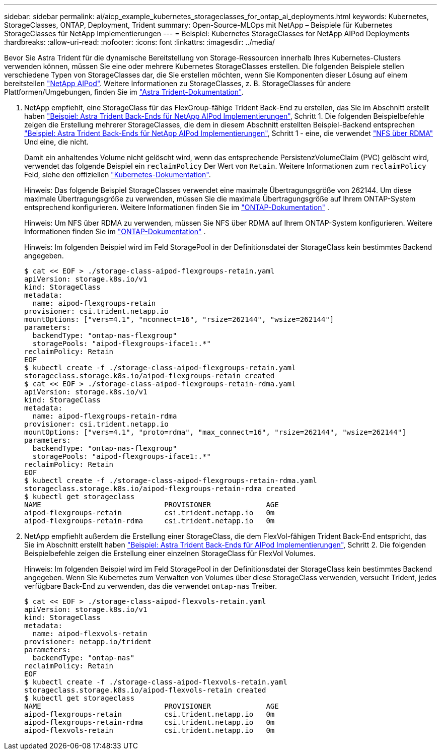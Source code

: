 ---
sidebar: sidebar 
permalink: ai/aicp_example_kubernetes_storageclasses_for_ontap_ai_deployments.html 
keywords: Kubernetes, StorageClasses, ONTAP, Deployment, Trident 
summary: Open-Source-MLOps mit NetApp – Beispiele für Kubernetes StorageClasses für NetApp Implementierungen 
---
= Beispiel: Kubernetes StorageClasses for NetApp AIPod Deployments
:hardbreaks:
:allow-uri-read: 
:nofooter: 
:icons: font
:linkattrs: 
:imagesdir: ../media/


[role="lead"]
Bevor Sie Astra Trident für die dynamische Bereitstellung von Storage-Ressourcen innerhalb Ihres Kubernetes-Clusters verwenden können, müssen Sie eine oder mehrere Kubernetes StorageClasses erstellen. Die folgenden Beispiele stellen verschiedene Typen von StorageClasses dar, die Sie erstellen möchten, wenn Sie Komponenten dieser Lösung auf einem bereitstellen link:aipod_nv_intro.html["NetApp AIPod"^]. Weitere Informationen zu StorageClasses, z. B. StorageClasses für andere Plattformen/Umgebungen, finden Sie im link:https://docs.netapp.com/us-en/trident/index.html["Astra Trident-Dokumentation"^].

. NetApp empfiehlt, eine StorageClass für das FlexGroup-fähige Trident Back-End zu erstellen, das Sie im Abschnitt erstellt haben link:aicp_example_trident_backends_for_ontap_ai_deployments.html["Beispiel: Astra Trident Back-Ends für NetApp AIPod Implementierungen"], Schritt 1. Die folgenden Beispielbefehle zeigen die Erstellung mehrerer StorageClasses, die dem in diesem Abschnitt erstellten Beispiel-Backend entsprechen link:aicp_example_trident_backends_for_ontap_ai_deployments.html["Beispiel: Astra Trident Back-Ends für NetApp AIPod Implementierungen"], Schritt 1 - eine, die verwendet link:https://docs.netapp.com/us-en/ontap/nfs-rdma/["NFS über RDMA"] Und eine, die nicht.
+
Damit ein anhaltendes Volume nicht gelöscht wird, wenn das entsprechende PersistenzVolumeClaim (PVC) gelöscht wird, verwendet das folgende Beispiel ein `reclaimPolicy` Der Wert von `Retain`. Weitere Informationen zum `reclaimPolicy` Feld, siehe den offiziellen https://kubernetes.io/docs/concepts/storage/storage-classes/["Kubernetes-Dokumentation"^].

+
Hinweis: Das folgende Beispiel StorageClasses verwendet eine maximale Übertragungsgröße von 262144. Um diese maximale Übertragungsgröße zu verwenden, müssen Sie die maximale Übertragungsgröße auf Ihrem ONTAP-System entsprechend konfigurieren. Weitere Informationen finden Sie im link:https://docs.netapp.com/us-en/ontap/nfs-admin/nfsv3-nfsv4-performance-tcp-transfer-size-concept.html["ONTAP-Dokumentation"^] .

+
Hinweis: Um NFS über RDMA zu verwenden, müssen Sie NFS über RDMA auf Ihrem ONTAP-System konfigurieren. Weitere Informationen finden Sie im link:https://docs.netapp.com/us-en/ontap/nfs-rdma/["ONTAP-Dokumentation"^] .

+
Hinweis: Im folgenden Beispiel wird im Feld StoragePool in der Definitionsdatei der StorageClass kein bestimmtes Backend angegeben.

+
....
$ cat << EOF > ./storage-class-aipod-flexgroups-retain.yaml
apiVersion: storage.k8s.io/v1
kind: StorageClass
metadata:
  name: aipod-flexgroups-retain
provisioner: csi.trident.netapp.io
mountOptions: ["vers=4.1", "nconnect=16", "rsize=262144", "wsize=262144"]
parameters:
  backendType: "ontap-nas-flexgroup"
  storagePools: "aipod-flexgroups-iface1:.*"
reclaimPolicy: Retain
EOF
$ kubectl create -f ./storage-class-aipod-flexgroups-retain.yaml
storageclass.storage.k8s.io/aipod-flexgroups-retain created
$ cat << EOF > ./storage-class-aipod-flexgroups-retain-rdma.yaml
apiVersion: storage.k8s.io/v1
kind: StorageClass
metadata:
  name: aipod-flexgroups-retain-rdma
provisioner: csi.trident.netapp.io
mountOptions: ["vers=4.1", "proto=rdma", "max_connect=16", "rsize=262144", "wsize=262144"]
parameters:
  backendType: "ontap-nas-flexgroup"
  storagePools: "aipod-flexgroups-iface1:.*"
reclaimPolicy: Retain
EOF
$ kubectl create -f ./storage-class-aipod-flexgroups-retain-rdma.yaml
storageclass.storage.k8s.io/aipod-flexgroups-retain-rdma created
$ kubectl get storageclass
NAME                             PROVISIONER             AGE
aipod-flexgroups-retain          csi.trident.netapp.io   0m
aipod-flexgroups-retain-rdma     csi.trident.netapp.io   0m
....
. NetApp empfiehlt außerdem die Erstellung einer StorageClass, die dem FlexVol-fähigen Trident Back-End entspricht, das Sie im Abschnitt erstellt haben link:aicp_example_trident_backends_for_ontap_ai_deployments.html["Beispiel: Astra Trident Back-Ends für AIPod Implementierungen"], Schritt 2. Die folgenden Beispielbefehle zeigen die Erstellung einer einzelnen StorageClass für FlexVol Volumes.
+
Hinweis: Im folgenden Beispiel wird im Feld StoragePool in der Definitionsdatei der StorageClass kein bestimmtes Backend angegeben. Wenn Sie Kubernetes zum Verwalten von Volumes über diese StorageClass verwenden, versucht Trident, jedes verfügbare Back-End zu verwenden, das die verwendet `ontap-nas` Treiber.

+
....
$ cat << EOF > ./storage-class-aipod-flexvols-retain.yaml
apiVersion: storage.k8s.io/v1
kind: StorageClass
metadata:
  name: aipod-flexvols-retain
provisioner: netapp.io/trident
parameters:
  backendType: "ontap-nas"
reclaimPolicy: Retain
EOF
$ kubectl create -f ./storage-class-aipod-flexvols-retain.yaml
storageclass.storage.k8s.io/aipod-flexvols-retain created
$ kubectl get storageclass
NAME                             PROVISIONER             AGE
aipod-flexgroups-retain          csi.trident.netapp.io   0m
aipod-flexgroups-retain-rdma     csi.trident.netapp.io   0m
aipod-flexvols-retain            csi.trident.netapp.io   0m
....

